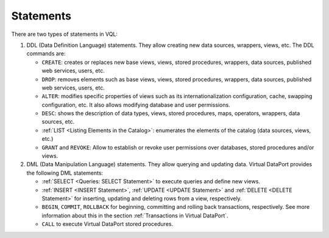 ==========
Statements
==========

There are two types of statements in VQL:

1. DDL (Data Definition Language) statements. They allow creating new data
   sources, wrappers, views, etc. The DDL commands are:

   -  ``CREATE``: creates or replaces new base views, views, stored
      procedures, wrappers, data sources, published web services, users,
      etc.
   -  ``DROP``: removes elements such as base views, views, stored
      procedures, wrappers, data sources, published web services, users,
      etc.
   -  ``ALTER``: modifies specific properties of views such as its
      internationalization configuration, cache, swapping configuration,
      etc. It also allows modifying database and user permissions.
   -  ``DESC``: shows the description of data types, views, stored
      procedures, maps, operators, wrappers, data sources, etc.
   -  :ref:`LIST <Listing Elements in the Catalog>`: enumerates the elements of the catalog (data
      sources, views, etc.)
   -  ``GRANT`` and ``REVOKE``: Allow to establish or revoke user
      permissions over databases, stored procedures and/or views.

2. DML (Data Manipulation Language) statements. They allow querying and
   updating data. Virtual DataPort provides the following DML statements:

   -  :ref:`SELECT <Queries: SELECT Statement>` to execute queries and define new
      views.
   -  :ref:`INSERT <INSERT Statement>`, :ref:`UPDATE <UPDATE Statement>` and :ref:`DELETE <DELETE Statement>` for inserting, updating and deleting rows from a view, respectively.
   -  ``BEGIN``, ``COMMIT``, ``ROLLBACK`` for beginning, committing and
      rolling back transactions, respectively. See more information about this in the section :ref:`Transactions in Virtual DataPort`.
   -  ``CALL`` to execute Virtual DataPort stored procedures.
